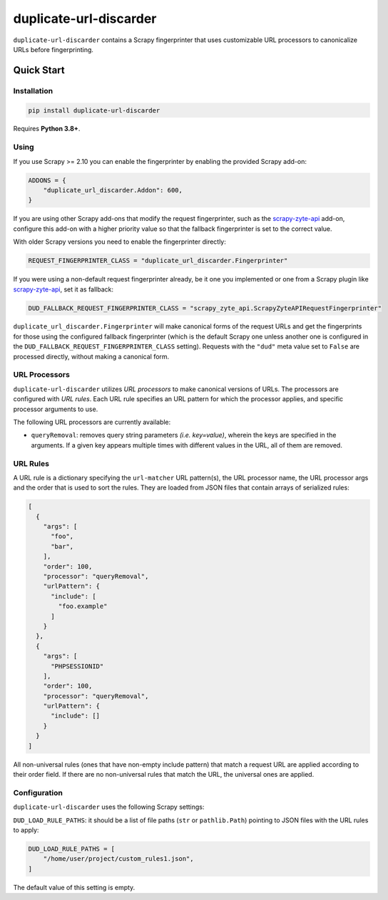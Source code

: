 =======================
duplicate-url-discarder
=======================

.. image:: https://img.shields.io/pypi/v/duplicate-url-discarder.svg
   :target: https://pypi.python.org/pypi/duplicate-url-discarder
   :alt: PyPI Version

.. image:: https://img.shields.io/pypi/pyversions/duplicate-url-discarder.svg
   :target: https://pypi.python.org/pypi/duplicate-url-discarder
   :alt: Supported Python Versions

.. image:: https://github.com/scrapinghub/duplicate-url-discarder/workflows/tox/badge.svg
   :target: https://github.com/scrapinghub/duplicate-url-discarder/actions
   :alt: Build Status

.. image:: https://codecov.io/github/scrapinghub/duplicate-url-discarder/coverage.svg?branch=master
   :target: https://codecov.io/gh/scrapinghub/duplicate-url-discarder
   :alt: Coverage report

.. image:: https://readthedocs.org/projects/duplicate-url-discarder/badge/?version=stable
   :target: https://duplicate-url-discarder.readthedocs.io/en/stable/?badge=stable
   :alt: Documentation Status

``duplicate-url-discarder`` contains a Scrapy fingerprinter that uses
customizable URL processors to canonicalize URLs before fingerprinting.

Quick Start
***********

Installation
============

.. code-block::

    pip install duplicate-url-discarder

Requires **Python 3.8+**.

Using
=====

If you use Scrapy >= 2.10 you can enable the fingerprinter by enabling the
provided Scrapy add-on:

.. code-block:: python

    ADDONS = {
        "duplicate_url_discarder.Addon": 600,
    }

If you are using other Scrapy add-ons that modify the request fingerprinter,
such as the `scrapy-zyte-api`_ add-on, configure this add-on with a higher
priority value so that the fallback fingerprinter is set to the correct value.

With older Scrapy versions you need to enable the fingerprinter directly:

.. code-block:: python

    REQUEST_FINGERPRINTER_CLASS = "duplicate_url_discarder.Fingerprinter"

If you were using a non-default request fingerprinter already, be it one you
implemented or one from a Scrapy plugin like `scrapy-zyte-api`_, set it as
fallback:

.. code-block:: python

    DUD_FALLBACK_REQUEST_FINGERPRINTER_CLASS = "scrapy_zyte_api.ScrapyZyteAPIRequestFingerprinter"

``duplicate_url_discarder.Fingerprinter`` will make canonical forms of the
request URLs and get the fingerprints for those using the configured fallback
fingerprinter (which is the default Scrapy one unless another one is configured
in the ``DUD_FALLBACK_REQUEST_FINGERPRINTER_CLASS`` setting). Requests with the
``"dud"`` meta value set to ``False`` are processed directly, without making a
canonical form.

URL Processors
==============

``duplicate-url-discarder`` utilizes *URL processors* to make canonical
versions of URLs. The processors are configured with *URL rules*. Each URL rule
specifies an URL pattern for which the processor applies, and specific
processor arguments to use.

The following URL processors are currently available:

* ``queryRemoval``: removes query string parameters *(i.e. key=value)*, wherein
  the keys are specified in the arguments. If a given key appears multiple times
  with different values in the URL, all of them are removed.

URL Rules
=========

A URL rule is a dictionary specifying the ``url-matcher`` URL pattern(s), the
URL processor name, the URL processor args and the order that is used to sort
the rules. They are loaded from JSON files that contain arrays of serialized
rules:

.. code-block:: json

    [
      {
        "args": [
          "foo",
          "bar",
        ],
        "order": 100,
        "processor": "queryRemoval",
        "urlPattern": {
          "include": [
            "foo.example"
          ]
        }
      },
      {
        "args": [
          "PHPSESSIONID"
        ],
        "order": 100,
        "processor": "queryRemoval",
        "urlPattern": {
          "include": []
        }
      }
    ]

All non-universal rules (ones that have non-empty include pattern) that match
a request URL are applied according to their order field. If there are no
non-universal rules that match the URL, the universal ones are applied.

Configuration
=============

``duplicate-url-discarder`` uses the following Scrapy settings:

``DUD_LOAD_RULE_PATHS``: it should be a list of file paths (``str`` or
``pathlib.Path``) pointing to JSON files with the URL rules to apply:

.. code-block:: python

    DUD_LOAD_RULE_PATHS = [
        "/home/user/project/custom_rules1.json",
    ]

The default value of this setting is empty.

.. _scrapy-zyte-api: https://github.com/scrapy-plugins/scrapy-zyte-api
